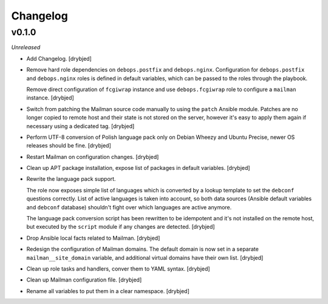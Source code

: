Changelog
=========

v0.1.0
------

*Unreleased*

- Add Changelog. [drybjed]

- Remove hard role dependencies on ``debops.postfix`` and ``debops.nginx``.
  Configuration for ``debops.postfix`` and ``debops.nginx`` roles is defined in
  default variables, which can be passed to the roles through the playbook.

  Remove direct configuration of ``fcgiwrap`` instance and use
  ``debops.fcgiwrap`` role to configure a ``mailman`` instance. [drybjed]

- Switch from patching the Mailman source code manually to using the ``patch``
  Ansible module. Patches are no longer copied to remote host and their state
  is not stored on the server, however it's easy to apply them again if
  necessary using a dedicated tag. [drybjed]

- Perform UTF-8 conversion of Polish language pack only on Debian Wheezy and
  Ubuntu Precise, newer OS releases should be fine. [drybjed]

- Restart Mailman on configuration changes. [drybjed]

- Clean up APT package installation, expose list of packages in default
  variables. [drybjed]

- Rewrite the language pack support.

  The role now exposes simple list of languages which is converted by a lookup
  template to set the ``debconf`` questions correctly. List of active languages
  is taken into account, so both data sources (Ansible default variables and
  ``debconf`` database) shouldn't fight over which languages are active
  anymore.

  The language pack conversion script has been rewritten to be idempotent and
  it's not installed on the remote host, but executed by the ``script`` module
  if any changes are detected. [drybjed]

- Drop Ansible local facts related to Mailman. [drybjed]

- Redesign the configuration of Mailman domains. The default domain is now set
  in a separate ``mailman__site_domain`` variable, and additional virtual
  domains have their own list. [drybjed]

- Clean up role tasks and handlers, conver them to YAML syntax. [drybjed]

- Clean up Mailman configuration file. [drybjed]

- Rename all variables to put them in a clear namespace. [drybjed]

